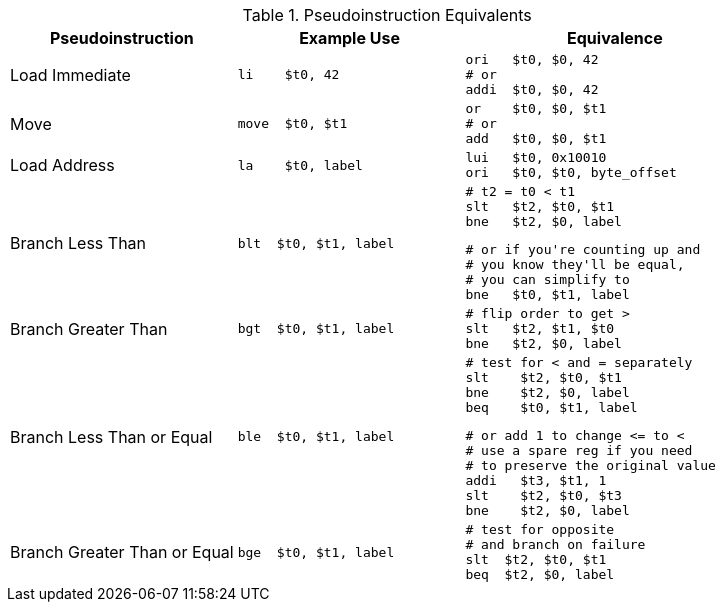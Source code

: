 
.Pseudoinstruction Equivalents
[cols="3,3a,4a"]
|===
| Pseudoinstruction | Example Use | Equivalence

| Load Immediate |

 li    $t0, 42 |

 ori   $t0, $0, 42
 # or
 addi  $t0, $0, 42

| Move           |

 move  $t0, $t1 |

 or    $t0, $0, $t1
 # or
 add   $t0, $0, $t1


| Load Address   |

 la    $t0, label |

 lui   $t0, 0x10010
 ori   $t0, $t0, byte_offset

| Branch Less Than |

 blt  $t0, $t1, label |

 # t2 = t0 < t1
 slt   $t2, $t0, $t1
 bne   $t2, $0, label

 # or if you're counting up and
 # you know they'll be equal,
 # you can simplify to
 bne   $t0, $t1, label

| Branch Greater Than |

 bgt  $t0, $t1, label |

 # flip order to get >
 slt   $t2, $t1, $t0
 bne   $t2, $0, label

| Branch Less Than or Equal |

 ble  $t0, $t1, label |

 # test for < and = separately
 slt    $t2, $t0, $t1
 bne    $t2, $0, label
 beq    $t0, $t1, label

 # or add 1 to change <= to <
 # use a spare reg if you need
 # to preserve the original value
 addi   $t3, $t1, 1
 slt    $t2, $t0, $t3
 bne    $t2, $0, label

| Branch Greater Than or Equal |

 bge  $t0, $t1, label |

 # test for opposite
 # and branch on failure
 slt  $t2, $t0, $t1
 beq  $t2, $0, label

|===

